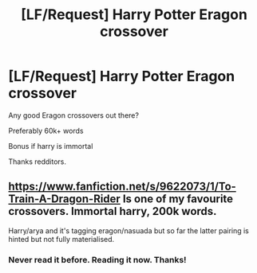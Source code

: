 #+TITLE: [LF/Request] Harry Potter Eragon crossover

* [LF/Request] Harry Potter Eragon crossover
:PROPERTIES:
:Author: UndergroundNerd
:Score: 6
:DateUnix: 1479765171.0
:DateShort: 2016-Nov-22
:FlairText: Request dis awesome fic
:END:
Any good Eragon crossovers out there?

Preferably 60k+ words

Bonus if harry is immortal

Thanks redditors.


** [[https://www.fanfiction.net/s/9622073/1/To-Train-A-Dragon-Rider]] Is one of my favourite crossovers. Immortal harry, 200k words.

Harry/arya and it's tagging eragon/nasuada but so far the latter pairing is hinted but not fully materialised.
:PROPERTIES:
:Author: Saelora
:Score: 3
:DateUnix: 1479765949.0
:DateShort: 2016-Nov-22
:END:

*** Never read it before. Reading it now. Thanks!
:PROPERTIES:
:Author: UndergroundNerd
:Score: 1
:DateUnix: 1479767343.0
:DateShort: 2016-Nov-22
:END:
